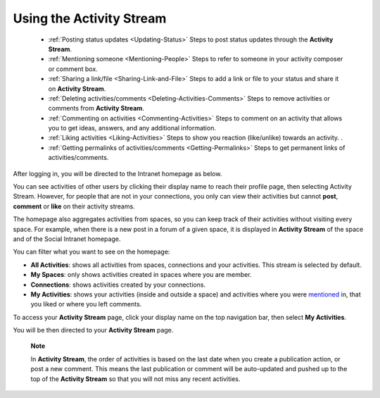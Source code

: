 .. _Managing-Activities:

Using the Activity Stream
~~~~~~~~~~~~~~~~~~~~~~~~~~~

 * :ref:`Posting status updates <Updating-Status>`
   Steps to post status updates through the **Activity Stream**. 
   
 * :ref:`Mentioning someone <Mentioning-People>`
   Steps to refer to someone in your activity composer or comment box. 
   
 * :ref:`Sharing a link/file <Sharing-Link-and-File>`
   Steps to add a link or file to your status and share it on **Activity Stream**.
   
 * :ref:`Deleting activities/comments <Deleting-Activities-Comments>`
   Steps to remove activities or comments from **Activity Stream**.
   
 * :ref:`Commenting on activities <Commenting-Activities>`
   Steps to comment on an activity that allows you to get ideas, answers, and any additional information. 
   
 * :ref:`Liking activities <Liking-Activities>`
   Steps to show you reaction (like/unlike) towards an activity. .
   
 * :ref:`Getting permalinks of activities/comments <Getting-Permalinks>`
   Steps to get permanent links of activities/comments.      
   
After logging in, you will be directed to the Intranet homepage as
below.

You can see activities of other users by clicking their display name to
reach their profile page, then selecting Activity Stream. However, for
people that are not in your connections, you only can view their
activities but cannot **post**, **comment** or **like** on their
activity streams.

The homepage also aggregates activities from spaces, so you can keep
track of their activities without visiting every space. For example,
when there is a new post in a forum of a given space, it is displayed in
**Activity Stream** of the space and of the Social Intranet homepage.

You can filter what you want to see on the homepage:

-  |image0| **All Activities**: shows all activities from spaces,
   connections and your activities. This stream is selected by default.

-  |image1| **My Spaces**: only shows activities created in spaces where
   you are member.

-  |image2| **Connections**: shows activities created by your
   connections.

-  |image3| **My Activities**: shows your activities (inside and outside
   a space) and activities where you were
   `mentioned <#PLFUserGuide.GettingStarted.ActivitiesInActivityStream.MentioningSomeone>`__
   in, that you liked or where you left comments.

To access your **Activity Stream** page, click your display name on the
top navigation bar, then select **My Activities**.

You will be then directed to your **Activity Stream** page.

    **Note**

    In **Activity Stream**, the order of activities is based on the last
    date when you create a publication action, or post a new comment.
    This means the last publication or comment will be auto-updated and
    pushed up to the top of the **Activity Stream** so that you will not
    miss any recent activities.

.. |image0| image:: images/common/1.png
.. |image1| image:: images/common/2.png
.. |image2| image:: images/common/3.png
.. |image3| image:: images/common/4.png
       
